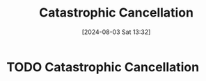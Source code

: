 :PROPERTIES:
:ID:       9e78b4ec-0ab4-42e2-b379-0fef36675d4e
:END:
#+title: Catastrophic Cancellation
#+date: [2024-08-03 Sat 13:32]
#+STARTUP: latexpreview

* TODO Catastrophic Cancellation
